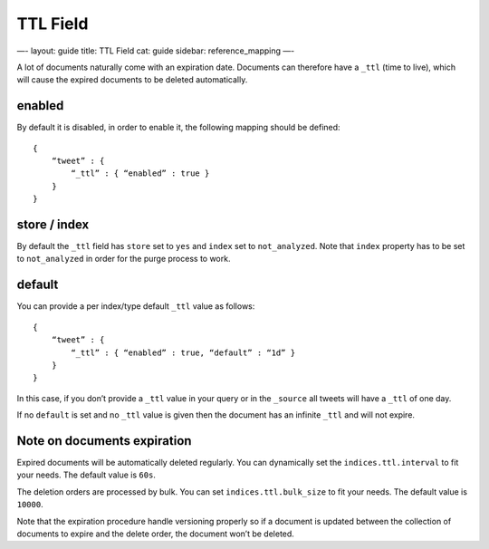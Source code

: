 
===========
 TTL Field 
===========




—-
layout: guide
title: TTL Field
cat: guide
sidebar: reference\_mapping
—-

A lot of documents naturally come with an expiration date. Documents can
therefore have a ``_ttl`` (time to live), which will cause the expired
documents to be deleted automatically.

enabled
=======

By default it is disabled, in order to enable it, the following mapping
should be defined:

::

    {
        “tweet” : {
            “_ttl” : { “enabled” : true }
        }
    }

store / index
=============

By default the ``_ttl`` field has ``store`` set to ``yes`` and ``index``
set to ``not_analyzed``. Note that ``index`` property has to be set to
``not_analyzed`` in order for the purge process to work.

default
=======

You can provide a per index/type default ``_ttl`` value as follows:

::

    {
        “tweet” : {
            “_ttl” : { “enabled” : true, “default” : “1d” }
        }
    }

In this case, if you don’t provide a ``_ttl`` value in your query or in
the ``_source`` all tweets will have a ``_ttl`` of one day.

If no ``default`` is set and no ``_ttl`` value is given then the
document has an infinite ``_ttl`` and will not expire.

Note on documents expiration
============================

Expired documents will be automatically deleted regularly. You can
dynamically set the ``indices.ttl.interval`` to fit your needs. The
default value is ``60s``.

The deletion orders are processed by bulk. You can set
``indices.ttl.bulk_size`` to fit your needs. The default value is
``10000``.

Note that the expiration procedure handle versioning properly so if a
document is updated between the collection of documents to expire and
the delete order, the document won’t be deleted.



